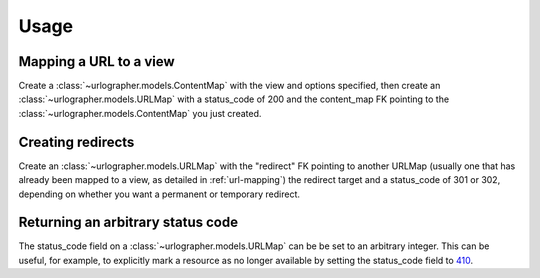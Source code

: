 =====
Usage
=====

.. _url-mapping:
Mapping a URL to a view
-----------------------

Create a :class:`~urlographer.models.ContentMap` with the view and
options specified, then create an :class:`~urlographer.models.URLMap`
with a status_code of 200 and the content_map FK pointing to the
:class:`~urlographer.models.ContentMap` you just created.


Creating redirects
------------------

Create an :class:`~urlographer.models.URLMap` with the "redirect" FK
pointing to another URLMap (usually one that has already been mapped to
a view, as detailed in :ref:`url-mapping`) the redirect target and a
status_code of 301 or 302, depending on whether you want a permanent or
temporary redirect.


Returning an arbitrary status code
----------------------------------

The status_code field on a :class:`~urlographer.models.URLMap` can be
be set to an arbitrary integer. This can be useful, for example, to
explicitly mark a resource as no longer available by setting the 
status_code field to 410_.

.. _410: http://www.w3.org/Protocols/rfc2616/rfc2616-sec10.html#sec10.4.11

